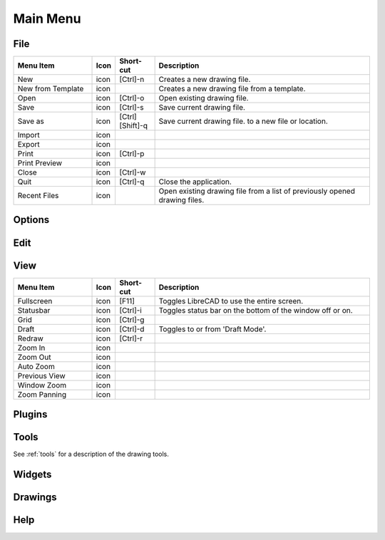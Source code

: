 .. _menu: 

Main Menu
=========


File
----

.. csv-table:: 
   :header: "Menu Item", "Icon", "Short-cut", "Description"
   :widths: 40, 10, 20, 110

    "New", "icon ", "[Ctrl]-n", "Creates a new drawing file."
    "New from Template", "icon", "", "Creates a new drawing file from a template."
    "Open", "icon", "[Ctrl]-o", "Open existing drawing file."
    "Save", "icon", "[Ctrl]-s", "Save current drawing file."
    "Save as", "icon", "[Ctrl] [Shift]-q ", "Save current drawing file. to a new file or location."
    "Import", "icon", "", ""
    "Export", "icon", "", ""
    "Print", "icon", "[Ctrl]-p  ", ""
    "Print Preview", "icon", "", ""
    "Close", "icon", "[Ctrl]-w", ""
    "Quit", "icon", "[Ctrl]-q", "Close the application."
    "Recent Files", "icon", "", "Open existing drawing file from a list of previously opened drawing files."


Options
-------


Edit
----


View
----

.. csv-table:: 
   :header: "Menu Item", "Icon", "Short-cut", "Description"
   :widths: 40, 10, 20, 110

    "Fullscreen", "icon", "[F11]", "Toggles LibreCAD to use the entire screen."
    "Statusbar", "icon", "[Ctrl]-i", "Toggles status bar on the bottom of the window off or on."
    "Grid", "icon", "[Ctrl]-g", ""
    "Draft", "icon", "[Ctrl]-d", "Toggles to or from 'Draft Mode'."
    "Redraw", "icon", "[Ctrl]-r", ""
    "Zoom In", "icon", "", ""
    "Zoom Out", "icon", "", ""
    "Auto Zoom", "icon", "", ""
    "Previous View", "icon", "", ""
    "Window Zoom", "icon", "", ""
    "Zoom Panning", "icon", "", ""



Plugins
-------


Tools
-----
See :ref:`tools` for a description of the drawing tools.


Widgets
-------


Drawings
--------


Help
----

